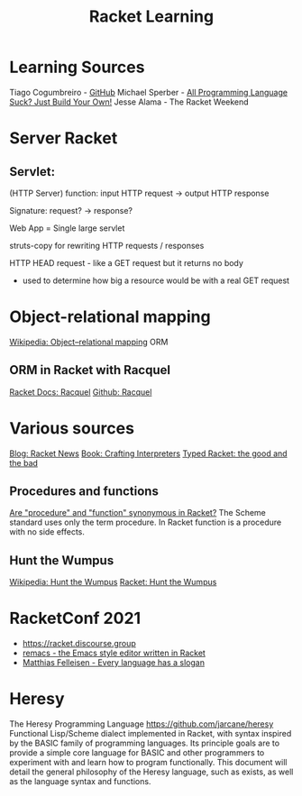 :PROPERTIES:
:ID:       ab03417e-edb0-4491-beb8-5524ba9b5e39
:END:
#+title: Racket Learning

* Learning Sources
Tiago Cogumbreiro - [[https://cogumbreiro.github.io/teaching/cs450/s21/][GitHub]]
Michael Sperber - [[https://media.ccc.de/v/rc3-257534-all_programming_language_suck_just_build_your_own_language_oriented_programming_with_racket][All Programming Language Suck? Just Build Your Own!]]
Jesse Alama - The Racket Weekend

* Server Racket
** Servlet:
(HTTP Server) function: input HTTP request -> output HTTP response

Signature: request? → response?

Web App = Single large servlet

struts-copy for rewriting HTTP requests / responses

HTTP HEAD request - like a GET request but it returns no body
- used to determine how big a resource would be with a real GET request

* Object-relational mapping
  [[https://en.wikipedia.org/wiki/Object%E2%80%93relational_mapping][Wikipedia: Object–relational mapping]] ORM
** ORM in Racket with Racquel
   [[https://docs.racket-lang.org/racquel/index.html][Racket Docs: Racquel]]
   [[https://github.com/brown131/racquel][Github: Racquel]]

* Various sources
  [[https://racket-news.com/][Blog: Racket News]]
  [[https://craftinginterpreters.com/][Book: Crafting Interpreters]]
  [[https://www.micahcantor.com/blog/thoughts-typed-racket/][Typed Racket: the good and the bad]]
** Procedures and functions
   [[https://stackoverflow.com/a/54165633][Are "procedure" and "function" synonymous in Racket?]]
   The Scheme standard uses only the term procedure.
   In Racket function is a procedure with no side effects.

** Hunt the Wumpus
   [[https://en.wikipedia.org/wiki/Hunt_the_Wumpus][Wikipedia: Hunt the Wumpus]]
   [[https://rosettacode.org/wiki/Hunt_the_Wumpus#Racket][Racket: Hunt the Wumpus]]

* RacketConf 2021
  - https://racket.discourse.group
  - [[https://github.com/soegaard/remacs][remacs - the Emacs style editor written in Racket]]
  - [[https://youtu.be/73dDj_z66qo?t=3578][Matthias Felleisen - Every language has a slogan]]

* Heresy
  The Heresy Programming Language https://github.com/jarcane/heresy
  Functional Lisp/Scheme dialect implemented in Racket, with syntax inspired by
  the BASIC family of programming languages. Its principle goals are to provide
  a simple core language for BASIC and other programmers to experiment with and
  learn how to program functionally. This document will detail the general
  philosophy of the Heresy language, such as exists, as well as the language
  syntax and functions.
